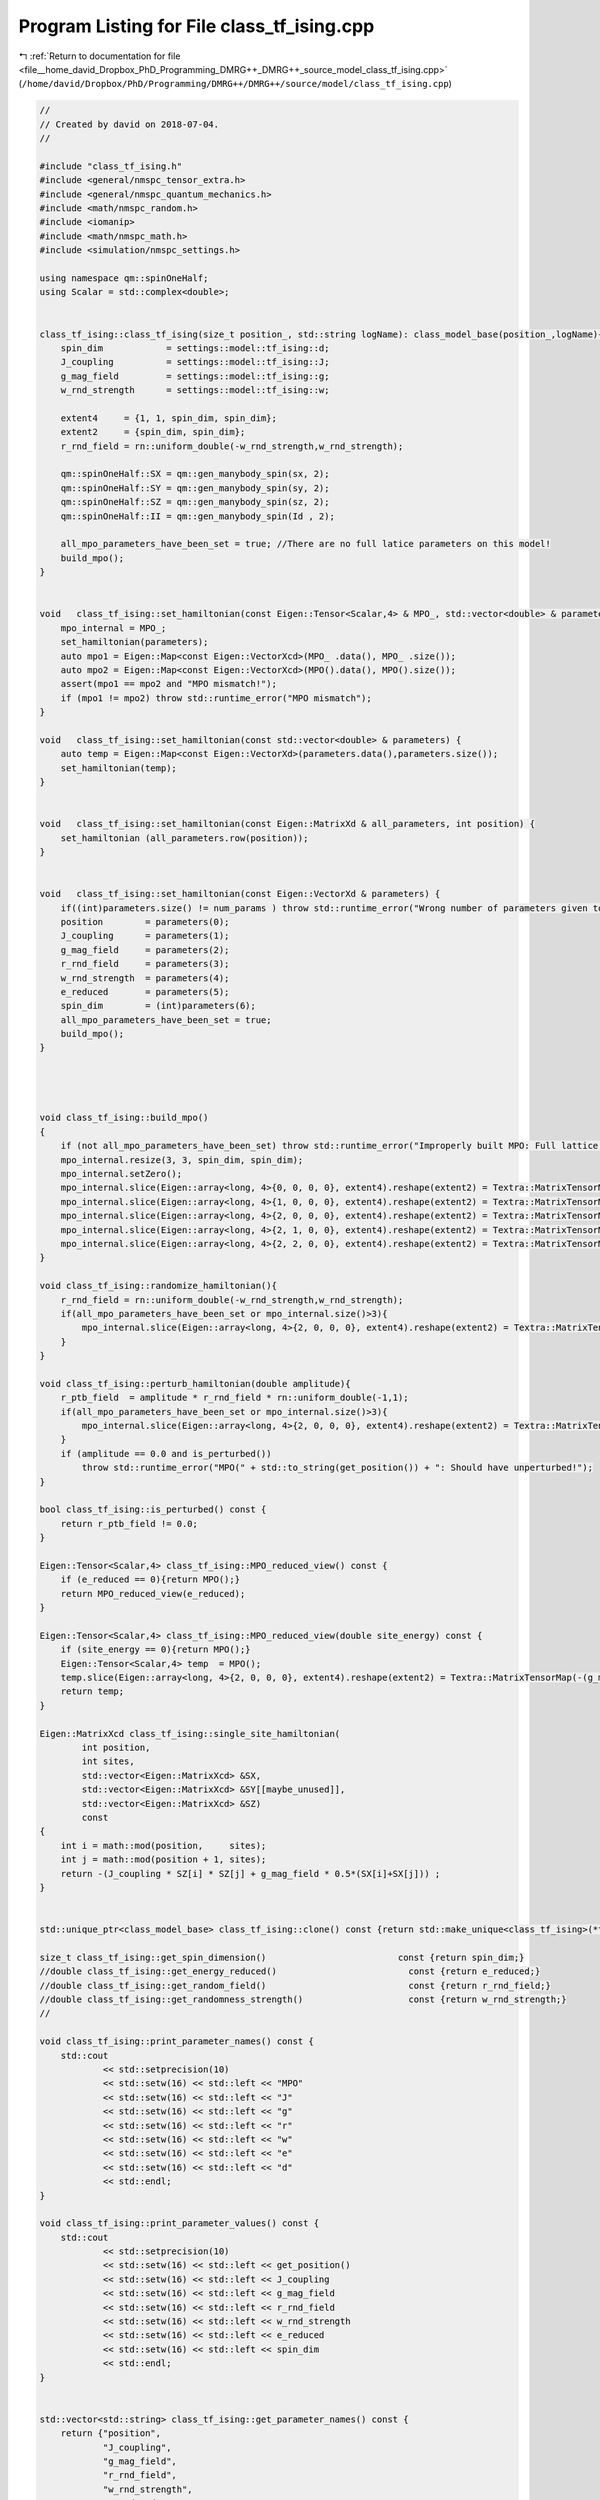 
.. _program_listing_file__home_david_Dropbox_PhD_Programming_DMRG++_DMRG++_source_model_class_tf_ising.cpp:

Program Listing for File class_tf_ising.cpp
===========================================

|exhale_lsh| :ref:`Return to documentation for file <file__home_david_Dropbox_PhD_Programming_DMRG++_DMRG++_source_model_class_tf_ising.cpp>` (``/home/david/Dropbox/PhD/Programming/DMRG++/DMRG++/source/model/class_tf_ising.cpp``)

.. |exhale_lsh| unicode:: U+021B0 .. UPWARDS ARROW WITH TIP LEFTWARDS

.. code-block:: cpp

   //
   // Created by david on 2018-07-04.
   //
   
   #include "class_tf_ising.h"
   #include <general/nmspc_tensor_extra.h>
   #include <general/nmspc_quantum_mechanics.h>
   #include <math/nmspc_random.h>
   #include <iomanip>
   #include <math/nmspc_math.h>
   #include <simulation/nmspc_settings.h>
   
   using namespace qm::spinOneHalf;
   using Scalar = std::complex<double>;
   
   
   class_tf_ising::class_tf_ising(size_t position_, std::string logName): class_model_base(position_,logName){
       spin_dim            = settings::model::tf_ising::d;
       J_coupling          = settings::model::tf_ising::J;
       g_mag_field         = settings::model::tf_ising::g;
       w_rnd_strength      = settings::model::tf_ising::w;
   
       extent4     = {1, 1, spin_dim, spin_dim};
       extent2     = {spin_dim, spin_dim};
       r_rnd_field = rn::uniform_double(-w_rnd_strength,w_rnd_strength);
   
       qm::spinOneHalf::SX = qm::gen_manybody_spin(sx, 2);
       qm::spinOneHalf::SY = qm::gen_manybody_spin(sy, 2);
       qm::spinOneHalf::SZ = qm::gen_manybody_spin(sz, 2);
       qm::spinOneHalf::II = qm::gen_manybody_spin(Id , 2);
   
       all_mpo_parameters_have_been_set = true; //There are no full latice parameters on this model!
       build_mpo();
   }
   
   
   void   class_tf_ising::set_hamiltonian(const Eigen::Tensor<Scalar,4> & MPO_, std::vector<double> & parameters) {
       mpo_internal = MPO_;
       set_hamiltonian(parameters);
       auto mpo1 = Eigen::Map<const Eigen::VectorXcd>(MPO_ .data(), MPO_ .size());
       auto mpo2 = Eigen::Map<const Eigen::VectorXcd>(MPO().data(), MPO().size());
       assert(mpo1 == mpo2 and "MPO mismatch!");
       if (mpo1 != mpo2) throw std::runtime_error("MPO mismatch");
   }
   
   void   class_tf_ising::set_hamiltonian(const std::vector<double> & parameters) {
       auto temp = Eigen::Map<const Eigen::VectorXd>(parameters.data(),parameters.size());
       set_hamiltonian(temp);
   }
   
   
   void   class_tf_ising::set_hamiltonian(const Eigen::MatrixXd & all_parameters, int position) {
       set_hamiltonian (all_parameters.row(position));
   }
   
   
   void   class_tf_ising::set_hamiltonian(const Eigen::VectorXd & parameters) {
       if((int)parameters.size() != num_params ) throw std::runtime_error("Wrong number of parameters given to initialize this model");
       position        = parameters(0);
       J_coupling      = parameters(1);
       g_mag_field     = parameters(2);
       r_rnd_field     = parameters(3);
       w_rnd_strength  = parameters(4);
       e_reduced       = parameters(5);
       spin_dim        = (int)parameters(6);
       all_mpo_parameters_have_been_set = true;
       build_mpo();
   }
   
   
   
   
   void class_tf_ising::build_mpo()
   {
       if (not all_mpo_parameters_have_been_set) throw std::runtime_error("Improperly built MPO: Full lattice parameters haven't been set yet.");
       mpo_internal.resize(3, 3, spin_dim, spin_dim);
       mpo_internal.setZero();
       mpo_internal.slice(Eigen::array<long, 4>{0, 0, 0, 0}, extent4).reshape(extent2) = Textra::MatrixTensorMap(Id);
       mpo_internal.slice(Eigen::array<long, 4>{1, 0, 0, 0}, extent4).reshape(extent2) = Textra::MatrixTensorMap(sz);
       mpo_internal.slice(Eigen::array<long, 4>{2, 0, 0, 0}, extent4).reshape(extent2) = Textra::MatrixTensorMap(-(g_mag_field + r_ptb_field + r_rnd_field) * sx - e_reduced * Id);
       mpo_internal.slice(Eigen::array<long, 4>{2, 1, 0, 0}, extent4).reshape(extent2) = Textra::MatrixTensorMap(-J_coupling * sz);
       mpo_internal.slice(Eigen::array<long, 4>{2, 2, 0, 0}, extent4).reshape(extent2) = Textra::MatrixTensorMap(Id);
   }
   
   void class_tf_ising::randomize_hamiltonian(){
       r_rnd_field = rn::uniform_double(-w_rnd_strength,w_rnd_strength);
       if(all_mpo_parameters_have_been_set or mpo_internal.size()>3){
           mpo_internal.slice(Eigen::array<long, 4>{2, 0, 0, 0}, extent4).reshape(extent2) = Textra::MatrixTensorMap(-(g_mag_field+r_ptb_field + r_rnd_field) * sx - e_reduced * Id);
       }
   }
   
   void class_tf_ising::perturb_hamiltonian(double amplitude){
       r_ptb_field  = amplitude * r_rnd_field * rn::uniform_double(-1,1);
       if(all_mpo_parameters_have_been_set or mpo_internal.size()>3){
           mpo_internal.slice(Eigen::array<long, 4>{2, 0, 0, 0}, extent4).reshape(extent2) = Textra::MatrixTensorMap(-(g_mag_field+r_ptb_field + r_rnd_field) * sx - e_reduced * Id);
       }
       if (amplitude == 0.0 and is_perturbed())
           throw std::runtime_error("MPO(" + std::to_string(get_position()) + ": Should have unperturbed!");
   }
   
   bool class_tf_ising::is_perturbed() const {
       return r_ptb_field != 0.0;
   }
   
   Eigen::Tensor<Scalar,4> class_tf_ising::MPO_reduced_view() const {
       if (e_reduced == 0){return MPO();}
       return MPO_reduced_view(e_reduced);
   }
   
   Eigen::Tensor<Scalar,4> class_tf_ising::MPO_reduced_view(double site_energy) const {
       if (site_energy == 0){return MPO();}
       Eigen::Tensor<Scalar,4> temp  = MPO();
       temp.slice(Eigen::array<long, 4>{2, 0, 0, 0}, extent4).reshape(extent2) = Textra::MatrixTensorMap(-(g_mag_field + (r_rnd_field + r_ptb_field)) * sx - site_energy * Id);
       return temp;
   }
   
   Eigen::MatrixXcd class_tf_ising::single_site_hamiltonian(
           int position,
           int sites,
           std::vector<Eigen::MatrixXcd> &SX,
           std::vector<Eigen::MatrixXcd> &SY[[maybe_unused]],
           std::vector<Eigen::MatrixXcd> &SZ)
           const
   {
       int i = math::mod(position,     sites);
       int j = math::mod(position + 1, sites);
       return -(J_coupling * SZ[i] * SZ[j] + g_mag_field * 0.5*(SX[i]+SX[j])) ;
   }
   
   
   std::unique_ptr<class_model_base> class_tf_ising::clone() const {return std::make_unique<class_tf_ising>(*this);}
   
   size_t class_tf_ising::get_spin_dimension()                         const {return spin_dim;}
   //double class_tf_ising::get_energy_reduced()                         const {return e_reduced;}
   //double class_tf_ising::get_random_field()                           const {return r_rnd_field;}
   //double class_tf_ising::get_randomness_strength()                    const {return w_rnd_strength;}
   //
   
   void class_tf_ising::print_parameter_names() const {
       std::cout
               << std::setprecision(10)
               << std::setw(16) << std::left << "MPO"
               << std::setw(16) << std::left << "J"
               << std::setw(16) << std::left << "g"
               << std::setw(16) << std::left << "r"
               << std::setw(16) << std::left << "w"
               << std::setw(16) << std::left << "e"
               << std::setw(16) << std::left << "d"
               << std::endl;
   }
   
   void class_tf_ising::print_parameter_values() const {
       std::cout
               << std::setprecision(10)
               << std::setw(16) << std::left << get_position()
               << std::setw(16) << std::left << J_coupling
               << std::setw(16) << std::left << g_mag_field
               << std::setw(16) << std::left << r_rnd_field
               << std::setw(16) << std::left << w_rnd_strength
               << std::setw(16) << std::left << e_reduced
               << std::setw(16) << std::left << spin_dim
               << std::endl;
   }
   
   
   std::vector<std::string> class_tf_ising::get_parameter_names() const {
       return {"position",
               "J_coupling",
               "g_mag_field",
               "r_rnd_field",
               "w_rnd_strength",
               "e_reduced",
               "spin_dim"
               };
   }
   
   //
   //std::vector<double> class_tf_ising::get_random_parameter_values() const {
   //    return {(double)get_position(),
   //            J_rnd,
   //            h_rnd,
   //            J_log_mean,
   //            h_log_mean,
   //            J_avg,
   //            h_avg,
   //            J_sigma,
   //            h_sigma,
   //            lambda,
   //            delta,
   //            e_reduced,
   //            (double)spin_dim
   //    };
   //}
   
   std::vector<double> class_tf_ising::get_parameter_values() const {
       return {(double)get_position(),
               J_coupling,
               g_mag_field,
               r_rnd_field,
               w_rnd_strength,
               e_reduced,
               (double)spin_dim
               };
   }
   
   
   void class_tf_ising::set_full_lattice_parameters([[maybe_unused]] const std::vector<std::vector<double>> chain_parameters, bool reverse){
       all_mpo_parameters_have_been_set = true;
       // Calculate average J_rnd on the whole state
       all_mpo_parameters_have_been_set = true;
       std::list<double> r_rnd_list;
       if(reverse){
           for (auto &params : chain_parameters){
               r_rnd_list.emplace_front(params[3]);
           }
       }else{
           for (auto &params : chain_parameters){
               r_rnd_list.push_back(params[3]);
           }
       }
   
       r_rnd_field  = *std::next(r_rnd_list.begin(), get_position());
   
   }
